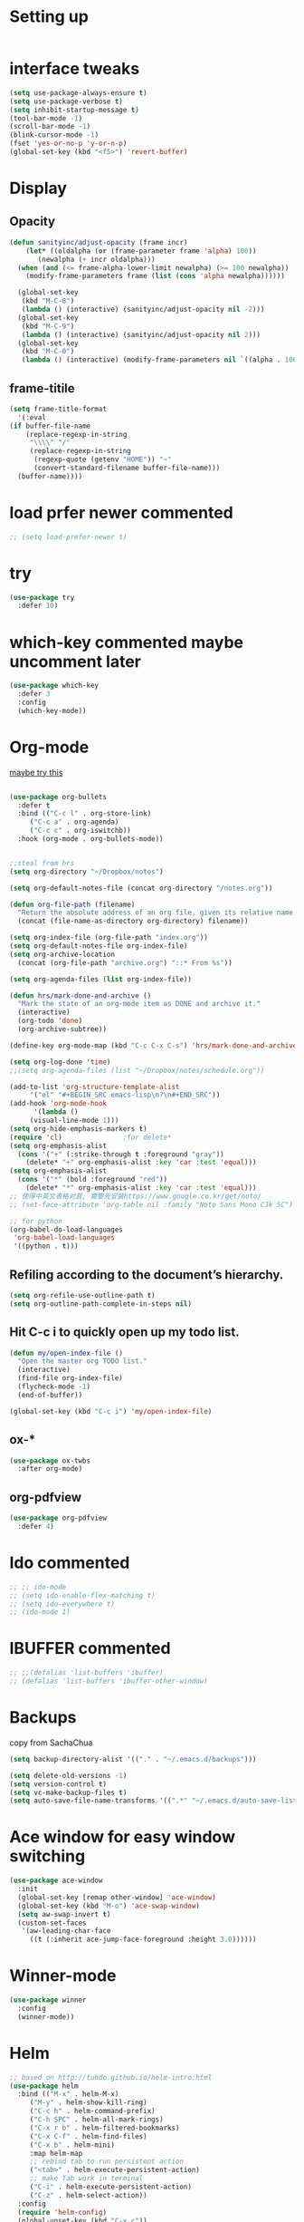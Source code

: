 #+STARTUP: overview
#+REVEAL_THEME: sky

* Setting up
  #+BEGIN_SRC emacs-lisp
  #+END_SRC
* interface tweaks
  #+begin_src emacs-lisp :tangle yes
    (setq use-package-always-ensure t)
    (setq use-package-verbose t)
    (setq inhibit-startup-message t)
    (tool-bar-mode -1)
    (scroll-bar-mode -1)
    (blink-cursor-mode -1)
    (fset 'yes-or-no-p 'y-or-n-p)
    (global-set-key (kbd "<f5>") 'revert-buffer)
  #+end_src

* Display
** Opacity
  #+BEGIN_SRC emacs-lisp
  (defun sanityinc/adjust-opacity (frame incr)
      (let* ((oldalpha (or (frame-parameter frame 'alpha) 100))
	     (newalpha (+ incr oldalpha)))
	(when (and (<= frame-alpha-lower-limit newalpha) (>= 100 newalpha))
	  (modify-frame-parameters frame (list (cons 'alpha newalpha))))))

    (global-set-key
     (kbd "M-C-8")
     (lambda () (interactive) (sanityinc/adjust-opacity nil -2)))
    (global-set-key
     (kbd "M-C-9")
     (lambda () (interactive) (sanityinc/adjust-opacity nil 2)))
    (global-set-key
     (kbd "M-C-0")
     (lambda () (interactive) (modify-frame-parameters nil `((alpha . 100)))))
  #+END_SRC
** frame-titile
   #+BEGIN_SRC emacs-lisp
     (setq frame-title-format
       '(:eval
	 (if buffer-file-name
	     (replace-regexp-in-string
	      "\\\\" "/"
	      (replace-regexp-in-string
	       (regexp-quote (getenv "HOME")) "~"
	       (convert-standard-filename buffer-file-name)))
	   (buffer-name))))
   #+END_SRC
* load prfer newer commented
  #+BEGIN_SRC emacs-lisp
    ;; (setq load-prefer-newer t)          
  #+END_SRC
* try
#+BEGIN_SRC emacs-lisp
  (use-package try
    :defer 10)
#+END_SRC

* which-key commented maybe uncomment later
#+BEGIN_SRC emacs-lisp
  (use-package which-key
    :defer 3
    :config
    (which-key-mode))
#+END_SRC

* Org-mode
  [[https://zzamboni.org/post/beautifying-org-mode-in-emacs/][maybe try this]]

  #+BEGIN_SRC emacs-lisp

    (use-package org-bullets
      :defer t
      :bind (("C-c l" . org-store-link)
	     ("C-c a" . org-agenda)
	     ("C-c c" . org-iswitchb))
      :hook (org-mode . org-bullets-mode))


    ;;steal from hrs
    (setq org-directory "~/Dropbox/notes")

    (setq org-default-notes-file (concat org-directory "/notes.org"))

    (defun org-file-path (filename)
      "Return the absolute address of an org file, given its relative name."
      (concat (file-name-as-directory org-directory) filename))

    (setq org-index-file (org-file-path "index.org"))
    (setq org-default-notes-file org-index-file)
    (setq org-archive-location
	  (concat (org-file-path "archive.org") "::* From %s"))

    (setq org-agenda-files (list org-index-file))

    (defun hrs/mark-done-and-archive ()
      "Mark the state of an org-mode item as DONE and archive it."
      (interactive)
      (org-todo 'done)
      (org-archive-subtree))

    (define-key org-mode-map (kbd "C-c C-x C-s") 'hrs/mark-done-and-archive)

    (setq org-log-done 'time)
    ;;(setq org-agenda-files (list "~/Dropbox/notes/schedule.org"))

    (add-to-list 'org-structure-template-alist
		 '("el" "#+BEGIN_SRC emacs-lisp\n?\n#+END_SRC"))
    (add-hook 'org-mode-hook
	      '(lambda ()
		 (visual-line-mode 1)))
    (setq org-hide-emphasis-markers t)
    (require 'cl)				;for delete*
    (setq org-emphasis-alist
	  (cons '("+" (:strike-through t :foreground "gray"))
		(delete* "+" org-emphasis-alist :key 'car :test 'equal)))
    (setq org-emphasis-alist
	  (cons '("*" (bold :foreground "red"))
		(delete* "*" org-emphasis-alist :key 'car :test 'equal)))
    ;; 使得中英文表格对其, 需要先安装https://www.google.co.kr/get/noto/
    ;; (set-face-attribute 'org-table nil :family "Noto Sans Mono CJk SC")

    ;; for python
    (org-babel-do-load-languages
     'org-babel-load-languages
     '((python . t)))
  #+END_SRC
** Refiling according to the document’s hierarchy.
   #+BEGIN_SRC emacs-lisp
     (setq org-refile-use-outline-path t)
     (setq org-outline-path-complete-in-steps nil)
   #+END_SRC
** Hit C-c i to quickly open up my todo list.
   #+BEGIN_SRC emacs-lisp
     (defun my/open-index-file ()
       "Open the master org TODO list."
       (interactive)
       (find-file org-index-file)
       (flycheck-mode -1)
       (end-of-buffer))

     (global-set-key (kbd "C-c i") 'my/open-index-file)
   #+END_SRC
** ox-*
   #+BEGIN_SRC emacs-lisp
     (use-package ox-twbs
       :after org-mode)
   #+END_SRC
** org-pdfview
   #+begin_src emacs-lisp :tangle yes
     (use-package org-pdfview
       :defer 4)
   #+end_src
* Ido commented
#+BEGIN_SRC emacs-lisp
;; ;; ido-mode
;; (setq ido-enable-flex-matching t)
;; (setq ido-everywhere t)
;; (ido-mode 1)

#+END_SRC
* IBUFFER commented
#+BEGIN_SRC emacs-lisp
  ;; ;;(defalias 'list-buffers 'ibuffer)
  ;; (defalias 'list-buffers 'ibuffer-other-window)
#+END_SRC
* Backups
  copy from SachaChua
  #+BEGIN_SRC emacs-lisp
    (setq backup-directory-alist '(("." . "~/.emacs.d/backups")))
  #+END_SRC

  #+BEGIN_SRC emacs-lisp
    (setq delete-old-versions -1)
    (setq version-control t)
    (setq vc-make-backup-files t)
    (setq auto-save-file-name-transforms '((".*" "~/.emacs.d/auto-save-list/" t)))
  #+END_SRC
* Ace window for easy window switching
#+BEGIN_SRC emacs-lisp
  (use-package ace-window
    :init
    (global-set-key [remap other-window] 'ace-window)
    (global-set-key (kbd "M-o") 'ace-swap-window)
    (setq aw-swap-invert t)
    (custom-set-faces
     '(aw-leading-char-face
       ((t (:inherit ace-jump-face-foreground :height 3.0))))))
#+END_SRC

* Winner-mode
  #+BEGIN_SRC emacs-lisp
    (use-package winner
      :config
      (winner-mode))
  #+END_SRC

* Helm

  #+BEGIN_SRC emacs-lisp
    ;; based on http://tuhdo.github.io/helm-intro.html
    (use-package helm
      :bind (("M-x" . helm-M-x)
	     ("M-y" . helm-show-kill-ring)
	     ("C-c h" . helm-command-prefix)
	     ("C-h SPC" . helm-all-mark-rings)
	     ("C-x r b" . helm-filtered-bookmarks)
	     ("C-x C-f" . helm-find-files)
	     ("C-x b" . helm-mini)
	     :map helm-map
	     ;; rebind tab to run persistent action
	     ("<tab>" . helm-execute-persistent-action)
	     ;; make Tab work in terminal
	     ("C-i" . helm-execute-persistent-action)
	     ("C-z" . helm-select-action))
      :config
      (require 'helm-config)
      (global-unset-key (kbd "C-x c"))
      (global-set-key (kbd "C-c h o") 'helm-occur)
      (when (executable-find "curl")
	(setq helm-google-suggest-use-curl-p t))
      (when (string= system-type "darwin")       
	;; brew info findutils
	(setq helm-locate-command
	      "glocate %s %s"
	      helm-locate-create-db-command
	      "gupdatedb --output='%s' --localpaths='%s'"))

      (setq helm-split-window-inside-p t ; open helm buffer inside current window, not occupy whole other window
	    ; helm-move-to-line-cycle-in-source t
	    helm-ff-search-library-in-sexp t ; search for library in `require' and `declare-function' sexp
	    helm-scroll-amount 8 ; scroll 8 lines other window using M-<next>/M-<prior>
	    helm-ff-file-name-history-use-recentf t
	    helm-echo-input-in-header-line t
	    ;; helm-autoresize-max-height 0
	    ;; helm-autoresize-min-height 20
	    helm-M-x-fuzzy-match t
	    helm-ff-auto-update-initial-value 1)
	    ;; (helm-autoresize-mode 1)
  
      (custom-set-faces
       '(helm-selection ((t (:background "systemPurpleColor" :foreground "white")))))
      (helm-mode 1))

  #+END_SRC
** helm-ls-git
  #+BEGIN_SRC emacs-lisp
    (use-package helm-ls-git
      :after
      (helm-mode)
      :config
      (global-set-key (kbd "C-x C-d") 'helm-browse-project))
  #+END_SRC
* Projectile

  #+BEGIN_SRC emacs-lisp
    (use-package projectile
      :bind-keymap
      ("C-c p" . projectile-command-map)
      ("s-p" . projectile-command-map)
      :config
      (setq projectile-completion-system 'helm)
      (setq projectile-switch-project-action 'helm-projectile)
      ;; (setq projectile-enable-caching t)
      (projectile-mode +1))
  #+END_SRC
* Helm-projectile
  #+BEGIN_SRC emacs-lisp
    (use-package helm-projectile
      :defer t
      :ensure t
      :config
      (helm-projectile-on))
  #+END_SRC
* Helm descbinds
  #+BEGIN_SRC emacs-lisp
    (use-package helm-descbinds
      :defer 7
      :config
      (helm-descbinds-mode))
  #+END_SRC
* Swiper / Ivy / Counsel commented
#   [[https://www.reddit.com/r/emacs/comments/910pga/tip_how_to_use_ivy_and_its_utilities_in_your/][TIP: How to use Ivy and its utilities in your workflow]]
# Swiper gives us a really efficient incremental search with regular
# expressions and Ivy / Counsel replace a lot of ido or helms completion
# functionality

  #+BEGIN_SRC emacs-lisp
    ;; (use-package ivy
    ;;   :diminish (ivy-mode)
    ;;   :config
    ;;   (setq ivy-count-format "%d/%d "))

    ;; (use-package counsel
    ;;   :after ivy
    ;;   :bind
    ;;   ("M-y" . counsel-yank-pop))


    ;; ;; Swiper
    ;; (use-package swiper
    ;;   :bind
    ;;    ("C-s" . swiper)
    ;;    ("C-r" . swiper)
    ;;    ;; ("C-c C-r" . ivy-resume)
    ;;    ("M-x" . counsel-M-x)
    ;;    ("C-x C-f" . counsel-find-file)
    ;;    ("C-x b" . ivy-switch-buffer)
    ;;    ("C-c g" . counsel-git)
    ;;    ("C-c j" . counsel-git-grep)
    ;;    ("C-c k" . counsel-ag)
    ;;    ("C-x l" . counsel-locate)
    ;;    ("C-S-o" . counsel-rhythmbox)
    ;;   :config
    ;;   (ivy-mode 1)
    ;;   (setq ivy-use-virtual-buffers t)
    ;;   ;; (setq ivy-display-style 'fancy)
    ;;   (define-key read-expression-map (kbd "C-r") 'counsel-expression-history))
  #+END_SRC

* Avy - navigate by searching for a letter on the screen and jumping to it
  See https://github.com/abo-abo/avy for more info
#+BEGIN_SRC emacs-lisp
  (use-package avy
    :bind
    ("M-s a" . avy-goto-char))
#+END_SRC

* Company
  #+BEGIN_SRC emacs-lisp
    (use-package company
      :diminish (company-mode)
      :hook (prog-mode . company-mode)
      :config
      (setq company-idle-delay 0)
      (setq company-minimum-prefix-lenth 3))
  #+END_SRC

* Themes
** Color theme modern commented
   #+BEGIN_SRC emacs-lisp
     ;; (use-package color-theme-modern)
   #+END_SRC
** leuven commented
    # #+BEGIN_SRC emacs-lisp
    #   (use-package leuven-theme)
    # #+END_SRC
** Sanityinc tomorrow
   #+BEGIN_SRC emacs-lisp
     (use-package color-theme-sanityinc-tomorrow)
   #+END_SRC

** Doom commented
   #+BEGIN_SRC emacs-lisp
     ;; (use-package doom-themes)
   #+END_SRC
** solarized-theme
   #+BEGIN_SRC emacs-lisp
     (use-package solarized-theme
       :disabled t)
   #+END_SRC
** load theme
   #+BEGIN_SRC emacs-lisp
     (load-theme 'sanityinc-tomorrow-bright t)
   #+END_SRC

* Reveal.js
  [[https://github.com/yjwen/org-reveal/tree/001567cc12d50ba07612edd1718b86a12e8c2547][yjwen/org-reveal]]
  [[https://cdn.jsdelivr.net/npm/reveal.js@3.6.0][reveal.js]]
  [[https://github.com/hakimel/reveal.js][hakimel/reveal.js]]
  [[https://github.com/hakimel/reveal.js/blob/master/js/reveal.js]]
  [[https://github.com/yjwen/org-reveal/issues/324][error "Need package ‘org-20150330’]]
** Reveal theme
  [[https://github.com/hakimel/reveal.js/tree/master/css/theme][check the themes]]

  #+BEGIN_SRC emacs-lisp
    (use-package ox-reveal
      :defer 5
      :load-path "~/workspace/git/org-reveal")
;;      :hook org-mode)

    ;;(setq org-reveal-root "http://cdn.jsdelivr.net/reveal.js/3.0.0/")
    (setq org-reveal-root "https://cdn.jsdelivr.net/npm/reveal.js@3.8.0/")
    ;;(setq org-reveal-root "file:/Users/zhaoweipu/workspace/git/reveal.js/")
    (setq org-reveal-mathjax t)

    (use-package htmlize)
  #+END_SRC
* Flycheck
  #+BEGIN_SRC emacs-lisp
    (use-package flycheck
      :hook
      (prog-mode. flycheck-mode))
  #+END_SRC
** flycheck-color-mode-line
   #+BEGIN_SRC emacs-lisp
     (use-package flycheck-color-mode-line
       :hook (flycheck-mode . flycheck-color-mode-line-mode))
   #+END_SRC
* linum-mode

  #+BEGIN_SRC emacs-lisp
    ;; (use-package linum-mode
    ;;   :hook
    ;;   (prog-mode))
    (add-hook 'prog-mode-hook 'linum-mode)
  #+END_SRC
* Python

  #+BEGIN_SRC emacs-lisp
    ;; The package is "python" but the mode is "python-mode":
    (use-package python
      :mode ("\\.py\\'" . python-mode)
      :interpreter ("python" . python-mode))
  #+END_SRC
** slince the guess indent warning
   #+BEGIN_SRC emacs-lisp
     (setq python-indent-guess-indent-offset t)
     (setq python-indent-guess-indent-offset-verbose nil)
   #+END_SRC
** pyvenv
   #+BEGIN_SRC emacs-lisp
     (use-package pyvenv
       :hook (python-mode . pyvenv-mode)
       :config
       (setenv "WORKON_HOME" "/usr/local/anaconda3/envs")
       (pyvenv-workon "py3"))

   #+END_SRC

** Elpy
   #+BEGIN_SRC emacs-lisp
     (use-package elpy
       :disabled t
       :defer t
       :hook
       (python-mode . elpy-mode)
       :config
       (setq eldoc-idle-delay 1)
       (when (require 'flycheck nil t)
         (setq elpy-modules (delq 'elpy-module-flymake elpy-modules)))

         ;; force it to use balck, as there this function in elpy.el seems
         ;; can't find black
       (defun elpy-format-code ()
         "Format code using the available formatter."
         (interactive)
         (elpy-black-fix-code)))
   #+END_SRC

** anaconda mode with blacken
   #+BEGIN_SRC emacs-lisp

     (use-package anaconda-mode
       :commands anaconda-mode
       :ensure t
       :init
       (add-hook 'python-mode-hook 'anaconda-mode)
       (add-hook 'python-mode-hook 'anaconda-eldoc-mode)
       :config
       (define-key anaconda-mode-map  (kbd "M-/") 'anaconda-mode-show-doc)
       (define-key anaconda-mode-map  (kbd "M-.") 'anaconda-mode-find-definitions)
       (define-key anaconda-mode-map  (kbd "M-,") 'pop-tag-mark)
       (define-key anaconda-mode-map  (kbd "M-r") nil)
       (setq anaconda-mode-localhost-address "localhost"))

     ;; Auto completion
     (use-package company-anaconda
       :after (anaconda-mode company)
       :ensure t)
     (eval-after-load "company"
       '(add-to-list 'company-backends 'company-anaconda))

     ;;black
     (use-package blacken
       :ensure t)
   #+END_SRC
*** https://github.com/proofit404/anaconda-mode/issues/255
    #+BEGIN_SRC emacs-lisp
      (setq url-proxy-services
            '(("no_proxy" . "^\\(127.0.0.1\\|localhost\\|10.*\\)")
              ("http" . "127.0.0.1:6152")
              ("https" . "127.0.0.1:6152")))
    #+END_SRC

* Web-mode
  #+BEGIN_SRC emacs-lisp
    (use-package web-mode
      :defer 5
      :config
      (add-to-list 'auto-mode-alist '("\\.html?\\'" . web-mode))
      (add-to-list 'auto-mode-alist '("\\.vue?\\'" . web-mode))
      (setq web-mode-engines-alist
            '(("django"    . "\\.html\\'")))
      (setq web-mode-ac-sources-alist
            '(("css" . (ac-source-css-property))
              ("vue" . (ac-source-words-in-buffer ac-source-abbrev))
              ("html" . (ac-source-words-in-buffer ac-source-abbrev))))
    (setq web-mode-enable-auto-closing t))
    (setq web-mode-enable-auto-quoting t) ; this fixes the quote problem I mentioned

  #+END_SRC
* PHP
  #+BEGIN_SRC emacs-lisp
    (use-package php-mode
      :mode ("\\.php\\'" . php-mode)
      :interpreter ("php" . python-mode))
  #+END_SRC
* Lua
  #+BEGIN_SRC emacs-lisp
    (use-package lua-mode
      :mode "\\.lua\\'"
      :interpreter "lua"
      :config
      (setq lua-indent-level 4))
  #+END_SRC
* nginx mode
  #+BEGIN_SRC emacs-lisp
    (use-package nginx-mode)
  #+END_SRC
* Yasnippet
  #+BEGIN_SRC emacs-lisp
    (use-package yasnippet
      :defer 3
      :diminish (yas-minor-mode)
      ;;:after flycheck
      :init
      (yas-global-mode 1))

    (use-package yasnippet-snippets)
  #+END_SRC
* Git
** Magit
  #+BEGIN_SRC emacs-lisp
    (use-package magit
      :bind
      ("C-x g" . magit-status)
      ("C-x M-g" . magit-dispatch-popup))
  #+END_SRC
** Git gutter
   #+BEGIN_SRC emacs-lisp
     (use-package git-gutter
       :defer 1
       :diminish git-gutter-mode
       :init
       (global-git-gutter-mode +1))
   #+END_SRC
* Undo tree commented
  - use C-x u to see the visual undo tree
  - use C-x p / n / f b
  - q to quit the undo tree visualizer
  #+BEGIN_SRC emacs-lisp
    (use-package undo-tree
      :disabled t
      :diminish (undo-tree-mode)
      :init
      (global-undo-tree-mode))
  #+END_SRC

* Misc packages
**  turn off indent-tabs-mode
   #+BEGIN_SRC emacs-lisp
     (setq-default indent-tabs-mode nil)
   #+END_SRC
** enable-recursive-minibuffer commented
   This makes M-y also works at minibuffer when using swiper 
   [[https://github.com/abo-abo/swiper/issues/31][Unable to do query-replace in swiper]]
   #+BEGIN_SRC emacs-lisp
     ;; (setq enable-recursive-minibuffers t)
   #+END_SRC
** Smart mode line commented
   #+BEGIN_SRC emacs-lisp
     ;;  (use-package smart-mode-line
     ;;    :init
     ;; ;;   (setq sml/override-theme nil)
     ;;    (setq sml/no-confirm-load-theme t)
     ;;    :config
     ;;     (sml/setup))
   #+END_SRC
** Highlight line mode commented
   # #+BEGIN_SRC emacs-lisp
   #   (global-hl-line-mode t)
   # #+END_SRC

** Beacon mode commented
   # #+BEGIN_SRC emacs-lisp
   #   (use-package beacon
   #     :ensure t
   #     :config
   #     (beacon-mode 1))
   #   ;; may need to change the color with differnt themes
   #   (setq beacon-color "#666600")           
   # #+END_SRC
** Hungry Delete mode commented
   #+BEGIN_SRC emacs-lisp
     ;; (use-package hungry-delete
     ;;   :config
     ;;   (global-hungry-delete-mode))
   #+END_SRC
** Expand Region
   #+BEGIN_SRC emacs-lisp
     (use-package expand-region
       :config
       (global-set-key (kbd "C-=") 'er/expand-region))
   #+END_SRC
** iedit
   #+BEGIN_SRC emacs-lisp
     (use-package iedit)
   #+END_SRC
** Narrowing
   [[http://endlessparentheses.com/emacs-narrow-or-widen-dwim.html][Emacs narrow-or-widen-dwim Endless Parentheses]]
   #+BEGIN_SRC emacs-lisp
     (defun narrow-or-widen-dwim (p)
       "Widen if buffer is narrowed, narrow-dwim otherwise.
     Dwim means: region, org-src-block, org-subtree, or
     defun, whichever applies first. Narrowing to
     org-src-block actually calls `org-edit-src-code'.

     With prefix P, don't widen, just narrow even if buffer
     is already narrowed."
       (interactive "P")
       (declare (interactive-only))
       (cond ((and (buffer-narrowed-p) (not p)) (widen))
	     ((region-active-p)
	      (narrow-to-region (region-beginning)
				(region-end)))
	     ((derived-mode-p 'org-mode)
	      ;; `org-edit-src-code' is not a real narrowing
	      ;; command. Remove this first conditional if
	      ;; you don't want it.
	      (cond ((ignore-errors (org-edit-src-code) t)
		     (delete-other-windows))
		    ((ignore-errors (org-narrow-to-block) t))
		    (t (org-narrow-to-subtree))))
	     ((derived-mode-p 'latex-mode)
	      (LaTeX-narrow-to-environment))
	     (t (narrow-to-defun))))

     ;; (define-key endless/toggle-map "n #'narrow-or-widen-dwim)
     ;; This line actually replaces Emacs' entire narrowing
     ;; keymap, that's how much I like this command. Only
     ;; copy it if that's what you want.
     (define-key ctl-x-map "n" #'narrow-or-widen-dwim)
     (add-hook 'LaTeX-mode-hook
	       (lambda ()
		 (define-key LaTeX-mode-map "\C-xn"
		   nil)))
     (eval-after-load 'org-src
       '(define-key org-src-mode-map
	  "\C-x\C-s" #'org-edit-src-exit))
   #+END_SRC

   #+BEGIN_SRC emacs-lisp

   #+END_SRC
** [[http://pragmaticemacs.com/emacs/add-the-system-clipboard-to-the-emacs-kill-ring/][ADD THE SYSTEM CLIPBOARD TO THE EMACS KILL-RING]]
   #+BEGIN_SRC emacs-lisp
     (setq save-interprogram-paste-before-kill t)
   #+END_SRC

** Diminish
   #+BEGIN_SRC emacs-lisp
   (use-package diminish)
   #+END_SRC

* Load other files
  #+BEGIN_SRC emacs-lisp
    (defun load-if-exists (f)
      "load the elisp file only if it exists and is readable"
      (if (file-readable-p f)
	  (load-file f)))
  #+END_SRC
* mu4e
  [[file+emacs:~/.mbsyncrc][mbsyncrc]]
  [[file+emacs:~/Dropbox/mu4econfig.el][mu4eConfig.el]]
  #+BEGIN_SRC emacs-lisp
    ;; (load "~/Dropbox/mu4econfig.el" t)
  #+END_SRC
* Tramp
#   #+BEGIN_SRC emacs-lisp
#   (setq tramp-shell-prompt-pattern "\\(?:^\\|\\)[^]#$%>
# ]*#?[]#$%>].* *\\(\\[[0-9;]*[a-zA-Z] *\\)*")
#   #+END_SRC
* Treemacs commented
  [[https://github.com/Alexander-Miller/treemacs][treeemacs]]
  # #+BEGIN_SRC emacs-lisp
  #   (use-package treemacs
  #     :defer t
  #     :init
  #     (with-eval-after-load 'winum
  # 	(define-key winum-keymap (kbd "M-0") #'treemacs-select-window))
  #     :config
  #     (progn
  # 	(setq treemacs-collapse-dirs                 (if (executable-find "python3") 3 0)
  # 	      treemacs-deferred-git-apply-delay      0.5
  # 	      treemacs-display-in-side-window        t
  # 	      treemacs-eldoc-display                 t
  # 	      treemacs-file-event-delay              5000
  # 	      treemacs-file-follow-delay             0.2
  # 	      treemacs-follow-after-init             t
  # 	      treemacs-git-command-pipe              ""
  # 	      treemacs-goto-tag-strategy             'refetch-index
  # 	      treemacs-indentation                   2
  # 	      treemacs-indentation-string            " "
  # 	      treemacs-is-never-other-window         nil
  # 	      treemacs-max-git-entries               5000
  # 	      treemacs-missing-project-action        'ask
  # 	      treemacs-no-png-images                 nil
  # 	      treemacs-no-delete-other-windows       t
  # 	      treemacs-project-follow-cleanup        nil
  # 	      treemacs-persist-file                  (expand-file-name ".cache/treemacs-persist" user-emacs-directory)
  # 	      treemacs-recenter-distance             0.1
  # 	      treemacs-recenter-after-file-follow    nil
  # 	      treemacs-recenter-after-tag-follow     nil
  # 	      treemacs-recenter-after-project-jump   'always
  # 	      treemacs-recenter-after-project-expand 'on-distance
  # 	      treemacs-show-cursor                   nil
  # 	      treemacs-show-hidden-files             t
  # 	      treemacs-silent-filewatch              nil
  # 	      treemacs-silent-refresh                nil
  # 	      treemacs-sorting                       'alphabetic-desc
  # 	      treemacs-space-between-root-nodes      t
  # 	      treemacs-tag-follow-cleanup            t
  # 	      treemacs-tag-follow-delay              1.5
  # 	      treemacs-width                         35)

  # 	;; The default width and height of the icons is 22 pixels. If you are
  # 	;; using a Hi-DPI display, uncomment this to double the icon size.
  # 	;;(treemacs-resize-icons 44)

  # 	(treemacs-follow-mode t)
  # 	(treemacs-filewatch-mode t)
  # 	(treemacs-fringe-indicator-mode t)
  # 	(pcase (cons (not (null (executable-find "git")))
  # 		     (not (null (executable-find "python3"))))
  # 	  (`(t . t)
  # 	   (treemacs-git-mode 'deferred))
  # 	  (`(t . _)
  # 	   (treemacs-git-mode 'simple))))
  #     :bind
  #     (:map global-map
  # 	    ("M-0"       . treemacs-select-window)
  # 	    ("C-x t 1"   . treemacs-delete-other-windows)
  # 	    ("C-x t t"   . treemacs)
  # 	    ("C-x t B"   . treemacs-bookmark)
  # 	    ("C-x t C-t" . treemacs-find-file)
  # 	    ("C-x t M-t" . treemacs-find-tag)))

  #   (use-package treemacs-projectile
  #     :after treemacs projectile
  #     :ensure t)

  #   (use-package treemacs-icons-dired
  #     :after treemacs dired
  #     :ensure t
  #     :config (treemacs-icons-dired-mode))

  #   (use-package treemacs-magit
  #     :after treemacs magit
  #     :ensure t)
  # #+END_SRC

* Deft for notes
  [[https://jblevins.org/projects/deft/][deft]]
  #+BEGIN_SRC emacs-lisp
    (use-package deft
      :bind ("C-c d" . deft)
      :commands (deft)
      :config
      (setq deft-directory "~/Dropbox/notes"
	    deft-extensions '("org")
	    deft-default-extension "org"
	    deft-use-filename-as-title t
	    deft-use-filter-string-for-filename t))
  #+END_SRC

* pdf
  [[https://github.com/politza/pdf-tools/issues/480][pdf-tools issue-480]]

  #+BEGIN_SRC emacs-lisp
    (setenv "PKG_CONFIG_PATH" "/usr/local/lib/pkgconfig:/usr/local/Cellar/libffi/3.2.1/lib/pkgconfig")
    (use-package pdf-tools
      :magic ("%PDF" . pdf-view-mode)
      :config
      (pdf-tools-install :no-query))

    ;; (use-package pdf-tools
    ;;   :config
    ;;   (pdf-loader-install))


  #+END_SRC

* [[https://emacsredux.com/blog/2013/03/27/open-file-in-external-program/][Open File in External Program]]
  
  #+BEGIN_SRC emacs-lisp
    (defun er-open-with (arg)
      "Open visited file in default external program.

    With a prefix ARG always prompt for command to use."
      (interactive "P")
      (when buffer-file-name
	(shell-command (concat
			(cond
			 ((and (not arg) (eq system-type 'darwin)) "open")
			 ((and (not arg) (member system-type '(gnu gnu/linux gnu/kfreebsd))) "xdg-open")
			 (t (read-shell-command "Open current file with: ")))
			" "
			(shell-quote-argument buffer-file-name)))))
    (global-set-key (kbd "C-c o") #'er-open-with)
  #+END_SRC

* Dictionary
** sdcv
   #+BEGIN_SRC emacs-lisp
     (use-package showtip
       :ensure t)
     (use-package popup
       :ensure t)
     (use-package pos-tip
       :ensure t)

     (use-package sdcv
       :load-path "~/workspace/git/sdcv.el"
       :demand t
       :config
       (global-set-key (kbd "C-x t") 'sdcv-search-pointer))
   #+END_SRC

* wsd-mode
  #+BEGIN_SRC emacs-lisp
    (use-package wsd-mode
      :defer 3
      :config
      (setq wsd-style "napkin"))
  #+END_SRC
* Trouble Shoot
** Failed to initialize color list unarchiver
   #+BEGIN_SRC emacs-lisp
     (delete-file "~/Library/Colors/Emacs.clr")
   #+END_SRC
** dired-use-ls-dired
   #+begin_src emacs-lisp :tangle yes
     (when (string= system-type "darwin")       
       (setq dired-use-ls-dired nil))
   #+end_src

* [[https://github.com/sachac/.emacs.d/blob/gh-pages/Sacha.org][Yank more]]

* [[https://github.com/purcell/exec-path-from-shell][purcell/exec-path-from-shell]]
  
  #+BEGIN_SRC emacs-lisp
    (use-package exec-path-from-shell)
    (when (string= system-type "darwin")
      (exec-path-from-shell-initialize))
  #+END_SRC
